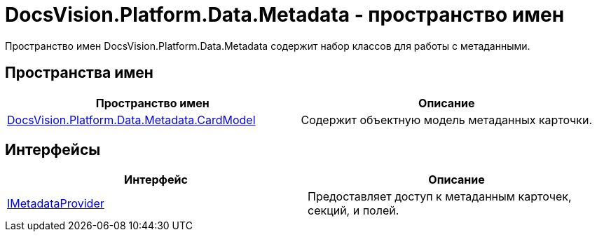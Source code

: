 = DocsVision.Platform.Data.Metadata - пространство имен

Пространство имен DocsVision.Platform.Data.Metadata содержит набор классов для работы с метаданными.

== Пространства имен

[cols=",",options="header"]
|===
|Пространство имен |Описание
|xref:api/DocsVision/Platform/Data/Metadata/CardModel/CardModel_NS.adoc[DocsVision.Platform.Data.Metadata.CardModel] |Содержит объектную модель метаданных карточки.
|===

== Интерфейсы

[cols=",",options="header"]
|===
|Интерфейс |Описание
|xref:api/DocsVision/Platform/Data/Metadata/IMetadataProvider_IN.adoc[IMetadataProvider] |Предоставляет доступ к метаданным карточек, секций, и полей.
|===

